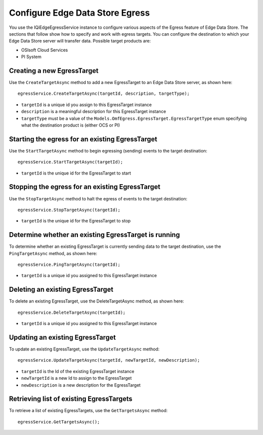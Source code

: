 Configure Edge Data Store Egress
================================

You use the IQiEdgeEgressService instance to configure various aspects of the Egress feature of Edge Data Store. 
The sections that follow show how to specify and work with egress targets. You can configure the destination to 
which your Edge Data Store server will transfer data. Possible target products are:

•	OSIsoft Cloud Services
•	PI System

Creating a new EgressTarget
---------------------------

Use the ``CreateTargetAsync`` method to add a new EgressTarget to an Edge Data Store server, as shown here:

::

  egressService.CreateTargetAsync(targetId, description, targetType);

•	``targetId`` is a unique id you assign to this EgressTarget instance
•	``description`` is a meaningful description for this EgressTarget instance
•	``targetType`` must be a value of the ``Models.OmfEgress.EgressTarget.EgressTargetType`` enum specifying what the destination product is (either OCS or PI)

Starting the egress for an existing EgressTarget
------------------------------------------------

Use the ``StartTargetAsync`` method to begin egressing (sending) events to the target destination:

::

  egressService.StartTargetAsync(targetId);

•	``targetId`` is the unique id for the EgressTarget to start

Stopping the egress for an existing EgressTarget
------------------------------------------------

Use the ``StopTargetAsync`` method to halt the egress of events to the target destination:

::

  egressService.StopTargetAsync(targetId);

•	``targetId`` is the unique id for the EgressTarget to stop


Determine whether an existing EgressTarget is running
-----------------------------------------------------

To determine whether an existing EgressTarget is currently sending data to the target destination, 
use the ``PingTargetAsync`` method, as shown here:

::

  egressService.PingTargetAsync(targetId);

•	``targetId`` is a unique id you assigned to this EgressTarget instance

Deleting an existing EgressTarget
---------------------------------

To delete an existing EgressTarget, use the DeleteTargetAsync method, as shown here:

::

  egressService.DeleteTargetAsync(targetId);

•	``targetId`` is a unique id you assigned to this EgressTarget instance 

Updating an existing EgressTarget
---------------------------------

To update an existing EgressTarget, use the ``UpdateTargetAsync`` method:

::

  egressService.UpdateTargetAsync(targetId, newTargetId, newDescription);

*	``targetId`` is the Id of the existing EgressTarget instance
*	``newTargetId`` is a new Id to assign to the EgressTarget
*	``newDescription`` is a new description for the EgressTarget



Retrieving list of existing EgressTargets
-----------------------------------------

To retrieve a list of existing EgressTargets, use the ``GetTargetsAsync`` method:

::

  egressService.GetTargetsAsync();



